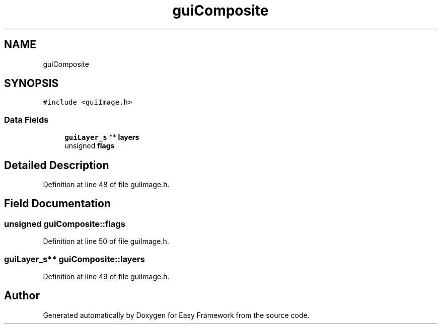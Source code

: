 .TH "guiComposite" 3 "Fri May 15 2020" "Version 0.4.5" "Easy Framework" \" -*- nroff -*-
.ad l
.nh
.SH NAME
guiComposite
.SH SYNOPSIS
.br
.PP
.PP
\fC#include <guiImage\&.h>\fP
.SS "Data Fields"

.in +1c
.ti -1c
.RI "\fBguiLayer_s\fP ** \fBlayers\fP"
.br
.ti -1c
.RI "unsigned \fBflags\fP"
.br
.in -1c
.SH "Detailed Description"
.PP 
Definition at line 48 of file guiImage\&.h\&.
.SH "Field Documentation"
.PP 
.SS "unsigned guiComposite::flags"

.PP
Definition at line 50 of file guiImage\&.h\&.
.SS "\fBguiLayer_s\fP** guiComposite::layers"

.PP
Definition at line 49 of file guiImage\&.h\&.

.SH "Author"
.PP 
Generated automatically by Doxygen for Easy Framework from the source code\&.
